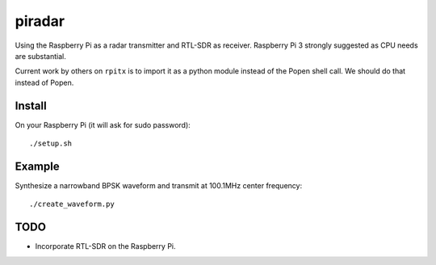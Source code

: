 =========
 piradar
=========

Using the Raspberry Pi as a radar transmitter and RTL-SDR as receiver.
Raspberry Pi 3 strongly suggested as CPU needs are substantial.

Current work by others on ``rpitx`` is to import it as a python module instead of the Popen shell call. We should do that instead of Popen.

Install
=======
On your Raspberry Pi (it will ask for sudo password)::

    ./setup.sh
    

Example
=======
Synthesize a narrowband BPSK waveform and transmit at 100.1MHz center frequency::
    
    ./create_waveform.py 


TODO
====

* Incorporate RTL-SDR on the Raspberry Pi.
